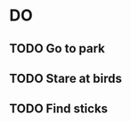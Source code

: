 #+STARTUP: hidestars
#+STARTUP: showall
# The Smishy taskflow :D
# C-c c to make new TODO (or add a "Next Step")
# C-c s to save and pop out of the list, 
# C-c k to kill current task


* DO 
** TODO Go to park
   SCHEDULED: <2013-05-23 Thu 18:00>
** TODO Stare at birds
** TODO Find sticks

